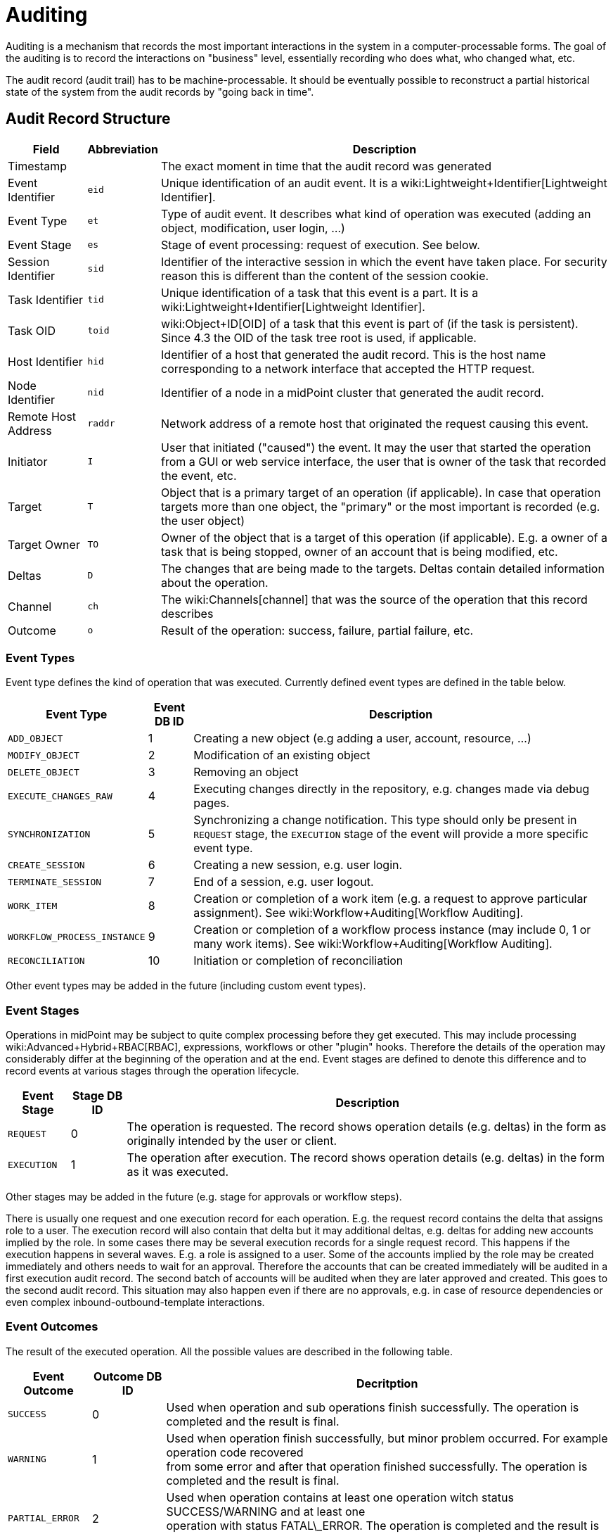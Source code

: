 = Auditing
:page-wiki-name: Auditing
:page-wiki-id: 655421
:page-wiki-metadata-create-user: semancik
:page-wiki-metadata-create-date: 2011-04-29T12:15:15.316+02:00
:page-wiki-metadata-modify-user: mederly
:page-wiki-metadata-modify-date: 2021-03-02T17:24:07.458+01:00
:page-midpoint-feature: true
:page-alias: { "parent" : "/midpoint/features/current/" }
:page-upkeep-status: orange
:page-toc: top

Auditing is a mechanism that records the most important interactions in the system in a computer-processable forms.
The goal of the auditing is to record the interactions on "business" level, essentially recording who does what, who changed what, etc.

The audit record (audit trail) has to be machine-processable.
It should be eventually possible to reconstruct a partial historical state of the system from the audit records by "going back in time".


== Audit Record Structure

[%autowidth]
|===
| Field | Abbreviation | Description

| Timestamp
|
| The exact moment in time that the audit record was generated


| Event Identifier
| `eid`
| Unique identification of an audit event.
It is a wiki:Lightweight+Identifier[Lightweight Identifier].


| Event Type
| `et`
| Type of audit event.
It describes what kind of operation was executed (adding an object, modification, user login, ...)


| Event Stage
| `es`
| Stage of event processing: request of execution.
See below.


| Session Identifier
| `sid`
| Identifier of the interactive session in which the event have taken place.
For security reason this is different than the content of the session cookie.


| Task Identifier
| `tid`
| Unique identification of a task that this event is a part.
It is a wiki:Lightweight+Identifier[Lightweight Identifier].


| Task OID
| `toid`
| wiki:Object+ID[OID] of a task that this event is part of (if the task is persistent).
Since 4.3 the OID of the task tree root is used, if applicable.


| Host Identifier
| `hid`
| Identifier of a host that generated the audit record.
This is the host name corresponding to a network interface that accepted the HTTP request.


| Node Identifier
| `nid`
| Identifier of a node in a midPoint cluster that generated the audit record.


| Remote Host Address
| `raddr`
| Network address of a remote host that originated the request causing this event.


| Initiator
| `I`
| User that initiated ("caused") the event.
It may the user that started the operation from a GUI or web service interface, the user that is owner of the task that recorded the event, etc.


| Target
| `T`
| Object that is a primary target of an operation (if applicable).
In case that operation targets more than one object, the "primary" or the most important is recorded (e.g. the user object)


| Target Owner
| `TO`
| Owner of the object that is a target of this operation (if applicable).
E.g. a owner of a task that is being stopped, owner of an account that is being modified, etc.


| Deltas
| `D`
| The changes that are being made to the targets.
Deltas contain detailed information about the operation.


| Channel
| `ch`
| The wiki:Channels[channel] that was the source of the operation that this record describes


| Outcome
| `o`
| Result of the operation: success, failure, partial failure, etc.


|===


=== Event Types

Event type defines the kind of operation that was executed.
Currently defined event types are defined in the table below.

[%autowidth]
|===
| Event Type | Event DB ID | Description

| `ADD_OBJECT`
| 1
| Creating a new object (e.g adding a user, account, resource, ...)


| `MODIFY_OBJECT`
| 2
| Modification of an existing object


| `DELETE_OBJECT`
| 3
| Removing an object


| `EXECUTE_CHANGES_RAW`
| 4
| Executing changes directly in the repository, e.g. changes made via debug pages.


| `SYNCHRONIZATION`
| 5
| Synchronizing a change notification.
This type should only be present in `REQUEST` stage, the `EXECUTION` stage of the event will provide a more specific event type.


| `CREATE_SESSION`
| 6
| Creating a new session, e.g. user login.


| `TERMINATE_SESSION`
| 7
| End of a session, e.g. user logout.


| `WORK_ITEM`
| 8
| Creation or completion of a work item (e.g. a request to approve particular assignment).
See wiki:Workflow+Auditing[Workflow Auditing].


| `WORKFLOW_PROCESS_INSTANCE`
| 9
| Creation or completion of a workflow process instance (may include 0, 1 or many work items).
See wiki:Workflow+Auditing[Workflow Auditing].


| `RECONCILIATION`
| 10
| Initiation or completion of reconciliation


|===

Other event types may be added in the future (including custom event types).


=== Event Stages

Operations in midPoint may be subject to quite complex processing before they get executed.
This may include processing wiki:Advanced+Hybrid+RBAC[RBAC], expressions, workflows or other "plugin" hooks.
Therefore the details of the operation may considerably differ at the beginning of the operation and at the end.
Event stages are defined to denote this difference and to record events at various stages through the operation lifecycle.

[%autowidth]
|===
| Event Stage | Stage DB ID | Description

| `REQUEST`
| 0
| The operation is requested.
The record shows operation details (e.g. deltas) in the form as originally intended by the user or client.


| `EXECUTION`
| 1
| The operation after execution.
The record shows operation details (e.g. deltas) in the form as it was executed.


|===

Other stages may be added in the future (e.g. stage for approvals or workflow steps).

There is usually one request and one execution record for each operation.
E.g. the request record contains the delta that assigns role to a user.
The execution record will also contain that delta but it may additional deltas, e.g. deltas for adding new accounts implied by the role.
In some cases there may be several execution records for a single request record.
This happens if the execution happens in several waves.
E.g. a role is assigned to a user.
Some of the accounts implied by the role may be created immediately and others needs to wait for an approval.
Therefore the accounts that can be created immediately will be audited in a first execution audit record.
The second batch of accounts will be audited when they are later approved and created.
This goes to the second audit record.
This situation may also happen even if there are no approvals, e.g. in case of resource dependencies or even complex inbound-outbound-template interactions.


=== Event Outcomes

The result of the executed operation.
All the possible values are described in the following table.

[%autowidth]
|===
| Event Outcome | Outcome DB ID | Decritption

| `SUCCESS`
| 0
| Used when operation and sub operations finish successfully.
The operation is completed and the result is final.


| `WARNING`
| 1
| Used when operation finish successfully, but minor problem occurred.
For example operation code recovered  +
from some error and after that operation finished successfully.
The operation is completed and the result is final.


| `PARTIAL_ERROR`
| 2
| Used when operation contains at least one operation witch status SUCCESS/WARNING and at least one  +
operation with status FATAL\_ERROR.     The operation is completed and the result is final.


| `FATAL_ERROR`
| 3
| Used when operation didn't finish correctly.
The operation is completed and the result is final.


| `NOT_APPLICABLE`
| 4
| Result does not make any sense for the operation.
This is useful in cases that the operation is not supported  +
(e.g. an optional part of the interface).
This is different than UNKNOWN, as in this case we really know that it  +
result is not applicable.
In UNKNOWN case we know nothing.
The operation is completed and the result is final.


| `IN_PROGRESS`
| 5
| The operation is being executed.
This is set for operations that are executed asynchronously or take a significant  +
amount of time.
Short synchronous operations do not need to set this status, they may go well with the default  +
UNKNOWN status.
The operation is in progress and the final result is not yet known.


| `UNKNOWN`
| 6
| No information about operation is present.
Presence of this status usually means programming bug, e.g. someone +
forgot to set or compute appropriate operation result.


| `HANDLED_ERROR`
| 7
| The operation didn't finish correctly but that was expected and handled.
It is equivalent to success for all practical +
cases except for displaying the result.
But using success status for this situation might be misleading.
The operation  +
is completed and the result is final.


|===


=== Initiator and Attorney

MidPoint 3.7 introduced a concept of wiki:Power+of+Attorney[attorney]. Therefore there is possibility that one user acts on behalf of another user.
Both users are recorded in the audit logs.
The meaning is as follows:

* *Initiator* is the (legal) entity on behalf of whom is the action executed.
It is the subject of the operation.
Authorizations of the initiator are used to evaluate access to the operation.
This is the entity who is formally responsible for the operation.
Although initiator is always a user in midPoint 3.7 and earlier, the initiator may be an organization in later midPoint versions.

* *Attorney* is the (physical) user who have executed the action.
This is the user that have logged-in to the user interface.
This is the user that pressed the button to execute the action.
This is always identity of a user and it will always be a user.
It cannot be a company or any other virtual entity.


== Audit Trails

The auditing subsystem in midPoint is designed to be pluggable.
There are currently two auditing implementations: auditing to log files and to database table.


=== Logfile Auditing

Audit logs are recorded in a form of human-readable text records in the usual log files.
This auditing goes to the default log file (idm.log) and is turned off by default.
It is using a dedicated logger name:

.Audit Logger Name
[source]
----
com.evolveum.midpoint.audit.log

----

This logger can be directed to a specific appender to a separate audit log file using the normal logging configuration mechanism.


=== Database Table Auditing

When using database table auditing, audit logs are stored in five tables whose structure is described in code block below (part of DB script for H2 database).
You can find table structures for different DB vendors in out link:https://github.com/Evolveum/midpoint/tree/master/config/sql/midpoint/3.1[git], or in distribution packages in folder `config/sql/midpoint/<version>`.

* `id` column in `m_audit_event` table is now generated by default (auto increment).

* Columns `delta` and `fullResult` in `m_audit_delta` table are compressed using GZIP +
 +


.Audit tables in H2 database
[source,sql]
----
CREATE TABLE m_audit_delta (
  checksum          VARCHAR(32) NOT NULL,
  record_id         BIGINT      NOT NULL,
  delta             BLOB,
  deltaOid          VARCHAR(36),
  deltaType         INTEGER,
  fullResult        BLOB,
  objectName_norm   VARCHAR(255),
  objectName_orig   VARCHAR(255),
  resourceName_norm VARCHAR(255),
  resourceName_orig VARCHAR(255),
  resourceOid       VARCHAR(36),
  status            INTEGER,
  PRIMARY KEY (record_id, checksum)
);
CREATE TABLE m_audit_event (
  id                BIGINT GENERATED BY DEFAULT AS IDENTITY,
  attorneyName      VARCHAR(255),
  attorneyOid       VARCHAR(36),
  channel           VARCHAR(255),
  eventIdentifier   VARCHAR(255),
  eventStage        INTEGER,
  eventType         INTEGER,
  hostIdentifier    VARCHAR(255),
  initiatorName     VARCHAR(255),
  initiatorOid      VARCHAR(36),
  initiatorType     INTEGER,
  message           VARCHAR(1024),
  nodeIdentifier    VARCHAR(255),
  outcome           INTEGER,
  parameter         VARCHAR(255),
  remoteHostAddress VARCHAR(255),
  result            VARCHAR(255),
  sessionIdentifier VARCHAR(255),
  targetName        VARCHAR(255),
  targetOid         VARCHAR(36),
  targetOwnerName   VARCHAR(255),
  targetOwnerOid    VARCHAR(36),
  targetOwnerType   INTEGER,
  targetType        INTEGER,
  taskIdentifier    VARCHAR(255),
  taskOID           VARCHAR(255),
  timestampValue    TIMESTAMP,
  PRIMARY KEY (id)
);
CREATE TABLE m_audit_item (
  changedItemPath VARCHAR(255) NOT NULL,
  record_id       BIGINT       NOT NULL,
  PRIMARY KEY (record_id, changedItemPath)
);
CREATE TABLE m_audit_prop_value (
  id        BIGINT GENERATED BY DEFAULT AS IDENTITY,
  name      VARCHAR(255),
  record_id BIGINT,
  value     VARCHAR(1024),
  PRIMARY KEY (id)
);
CREATE TABLE m_audit_ref_value (
  id              BIGINT GENERATED BY DEFAULT AS IDENTITY,
  name            VARCHAR(255),
  oid             VARCHAR(36),
  record_id       BIGINT,
  targetName_norm VARCHAR(255),
  targetName_orig VARCHAR(255),
  type            VARCHAR(255),
  PRIMARY KEY (id)
);
----


== XDAS

Auditing implementation in midPoint was inspired by XDAS and it is conceptually compatible with XDAS.
The actual XDAS support in midPoint is planned for the future.

link:http://www.opengroup.org/security/das/[XDAS] is a specification of distributed auditing system developed by link:http://www.opengroup.org/[Open Group].

The XDAS specification asks for a common audit log format and a common taxonomy of audit log events.

The XDAS system is composed from several components.
The components can be placed inside a single system or distributed across an organization.

Good introduction to link:http://openxdas.sourceforge.net/architecture.html[XDAS architecture] is provided by the link:http://openxdas.sourceforge.net/[OpenXDAS Project]


== Determining Remote Host Address

Normally, the remote host address is determined from the HTTP connection; as returned by the `HttpServletRequest.getRemoteAddr()` method.
However, there are situations where a trustworthy proxy server is used, so the "real" client host address can be obtained from an HTTP header created by it.
MidPoint can be set up to use such a header (if present) using the following configuration:

.Reading client address from X-Forwarded-For HTTP header
[source,xml]
----
<systemConfiguration>
  ...
  <infrastructure>
    <remoteHostAddressHeader>X-Forwarded-For</remoteHostAddressHeader>
  </infrastructure>
</systemConfiguration>
----

If there's no such header, network-level client address is used.

If the header contains more values (separated by commas), the first i.e. leftmost one is used.


== Resource oid column

[WARNING]
.EXPERIMENTAL
====
This feature is *wiki:Experimental+Functionality[experimental]*. It means that it is not intended for production use.
The feature is not finished.
It is not stable.
The implementation may contain bugs, the configuration may change at any moment without any warning and it may not work at all.
Use at your own risk.
This feature is not covered by midPoint support.
In case that you are interested in wiki:Subscriptions+and+Sponsoring[supporting] development of this feature, please consider purchasing link:https://evolveum.com/services/professional-support/[midPoint Platform subscription].

====

[TIP]
.MidPoint 4.2 and later
====
This feature is available only in midPoint 4.2 and later.

====

If we need work with resource oid in reporting, we can allow store resource oid for audit record to database.
For it we need add next snippet of code to system configuration xml.

[source,xml]
----
<systemConfiguration>
    ...
    <audit>
        <eventRecording>
            <recordResourceOids>true</recordResourceOids>
        </eventRecording>
    </audit>
    ...
</systemConfiguration>
----

Table in database is already created by next sql command.

[source,sql]
----
CREATE TABLE m_audit_resource (
  resourceOid       VARCHAR(255) NOT NULL,
  record_id       BIGINT       NOT NULL,
  PRIMARY KEY (record_id, resourceOid)
);
----


== Custom column

[WARNING]
.EXPERIMENTAL
====
This feature is *wiki:Experimental+Functionality[experimental]*. It means that it is not intended for production use.
The feature is not finished.
It is not stable.
The implementation may contain bugs, the configuration may change at any moment without any warning and it may not work at all.
Use at your own risk.
This feature is not covered by midPoint support.
In case that you are interested in wiki:Subscriptions+and+Sponsoring[supporting] development of this feature, please consider purchasing link:https://evolveum.com/services/professional-support/[midPoint Platform subscription].

====

 +


[TIP]
.MidPoint 4.2 and later
====
This feature is available only in midPoint 4.2 and later.

====

When we need some other information in audit table, then we can adding custom column to table in database.
We can use new column for tag some special audit records for reporting.


Custom column have three parts of configuration:

. Creating column of m\_audit\_event table in database by sql command.

. Adding of configuration for every custom column to config.xml file in Midpoint home directory.

. Adding of configuration of details how an audit event record property is created to system configuration file.


.1.Creating column of m_audit_event (H2 database)
[source,sql]
----
ALTER TABLE m_audit_event ADD custFoo VARCHAR(255);

CREATE INDEX iAuditEventCustFoo
    ON m_audit_event (custFoo);
----

When we want search by our column, we add index for it.
Please for name of our new column use 'custXXX' where XXX represents your name.
It is important in order to we obviate conflict with already exist columns.


.2. Adding of configuration for every custom column to config.xml file
[source]
----
<configuration>
    <midpoint>
        ...
        <audit>
            <auditService>
                <auditServiceFactoryClass>com.evolveum.midpoint.audit.impl.LoggerAuditServiceFactory</auditServiceFactoryClass>
            </auditService>
            <auditService>
                <auditServiceFactoryClass>com.evolveum.midpoint.repo.sql.SqlAuditServiceFactory</auditServiceFactoryClass>
                <customColumn>
                    <columnName>custFoo</columnName>
                    <eventRecordPropertyName>foo</eventRecordPropertyName>
                </customColumn>
            </auditService>
        </audit>
        ...
    </midpoint>
</configuration>
----

After adding of this configuration is needed restart of midpoint.


.3. Details how an audit event record property is created
[source,xml]
----
<systemConfiguration>
    ...
    <audit>
        <eventRecording>
            <property>
                <name>foo</name>
                <expression>
                    <path>$target/extension/foo</path>
                </expression>
            </property>
        </eventRecording>
    </audit>
    ...
</systemConfiguration>
----

We can use script in expression for obtaining some special information.
In script we can use variable '_target_' , which represent target object of audit record and '_auditRecord_' type _AuditEventRecord_, which represent audit record itself.

Next example about custom column you can see on link:https://github.com/Evolveum/midpoint-samples/tree/master/samples/audit[https://github.com/Evolveum/midpoint-samples/tree/master/samples/audit].


== Auditing of create/termination session event for channels rest and actuator

[TIP]
.MidPoint 4.2 and later
====
This feature is available only in midPoint 4.2 and later.
====

From version 4.1 Midpoint support flexible authentication, so we can configure different authentication for different channels. You can find configuration on .

From version 4.2 channels for _rest _and_ actuator_ default don't create audit records about session creation or termination. You can turn on it via variable in System Configuration _audit->eventRecording->recordSessionlessAccess_.


== Separate repository configuration for audit

[TIP]
.MidPoint 4.2 and later
====
This feature is available only in midPoint 4.2 and later.
====

By default audit uses the same data source like the main repository.
From version 4.2 it is possible to setup separate repository.
For more and examples see: wiki:Audit+configuration[Audit configuration]